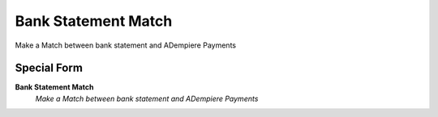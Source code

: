 
.. _functional-guide/process/process-bankstatementmatch:

====================
Bank Statement Match
====================

Make a Match between bank statement and ADempiere Payments

Special Form
------------
\ **Bank Statement Match**\ 
 \ *Make a Match between bank statement and ADempiere Payments*\ 
